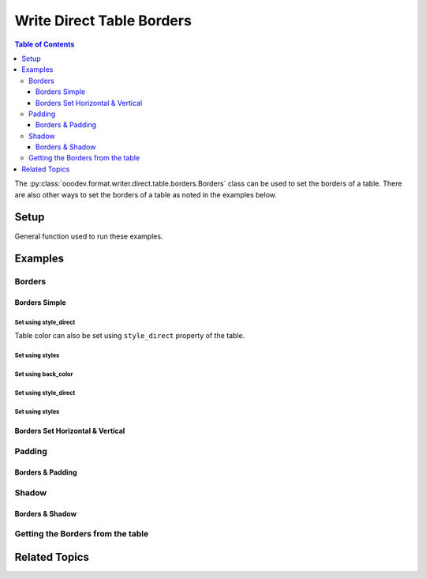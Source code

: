 .. _help_writer_format_direct_table_borders:

Write Direct Table Borders
==========================

.. contents:: Table of Contents
    :local:
    :backlinks: none
    :depth: 3

The :py:class:`ooodev.format.writer.direct.table.borders.Borders` class can be used to set the borders of a table.
There are also other ways to set the borders of a table as noted in the examples below.

Setup
-----

General function used to run these examples.

.. tabs::

    .. code-tab:: python

        from ooodev.format.writer.direct.table.borders import (
            Borders,
            Shadow,
            Side,
            BorderLineKind,
            Padding,
            LineSize,
        )
        from ooodev.write import WriteDoc
        from ooodev.utils.color import CommonColor
        from ooodev.utils.color import StandardColor
        from ooodev.loader import Lo
        from ooodev.utils.table_helper import TableHelper


        def main() -> int:
            with Lo.Loader(Lo.ConnectPipe()):
                doc = WriteDoc.create_doc(visible=True)
                Lo.delay(300)
                doc.zoom(ZoomKind.ZOOM_100_PERCENT)
                cursor = doc.get_cursor()

                tbl_data = TableHelper.make_2d_array(num_rows=5, num_cols=5)
                # bg_img_style = TblBgImg.from_preset(PresetImageKind.PAPER_TEXTURE)
                table = cursor.add_table(
                    table_data=tbl_data,
                    tbl_bg_color=CommonColor.LIGHT_BLUE,
                    tbl_fg_color=CommonColor.BLACK,
                    first_row_header=False,
                )

                blue_side = Side(line=BorderLineKind.SOLID, color=StandardColor.BLUE_DARK2, width=LineSize.THICK)
                green_side = Side(line=BorderLineKind.SOLID, color=StandardColor.GREEN_DARK1, width=LineSize.THIN)
                bdr_style = Borders(
                    border_side=blue_side,
                    vertical=green_side,
                    horizontal=green_side,
                    shadow=Shadow(color=StandardColor.BLUE_DARK2),
                )

                bdr_style.apply(table.component)

                # getting the table properties
                tbl_bdr_style = Borders.from_obj(table.component)
                assert tbl_bdr_style is not None

                Lo.delay(1_000)
                Lo.close_doc(doc)

            return 0


        if __name__ == "__main__":
            sys.exit(main())

    .. only:: html

        .. cssclass:: tab-none

            .. group-tab:: None

Examples
--------

Borders
+++++++

Borders Simple
^^^^^^^^^^^^^^

Set using style_direct
""""""""""""""""""""""

Table color can also be set using ``style_direct`` property of the table.

.. tabs::

    .. code-tab:: python

        # ... other code
        table = cursor.add_table(
            table_data=tbl_data,
            first_row_header=False,
            tbl_bg_color=CommonColor.LIGHT_BLUE,
            tbl_fg_color=CommonColor.BLACK,
        )
        table.style_direct.style_borders_side()

    .. only:: html

        .. cssclass:: tab-none

            .. group-tab:: None


Set using styles
""""""""""""""""

.. tabs::

    .. code-tab:: python

        # ... other code
        bdr_style = Borders(border_side=Side())
        table = cursor.add_table(
            table_data=tbl_data,
            first_row_header=False,
            tbl_bg_color=CommonColor.LIGHT_BLUE,
            tbl_fg_color=CommonColor.BLACK,
            styles=[bdr_style],
        )

    .. only:: html

        .. cssclass:: tab-none

            .. group-tab:: None


.. cssclass:: screen_shot

    .. _234038179-f02a8294-fa98-4c6d-b897-e50b2a509c0c:

    .. figure:: https://user-images.githubusercontent.com/4193389/234038179-f02a8294-fa98-4c6d-b897-e50b2a509c0c.png
        :alt: Border simple
        :figclass: align-center
        :width: 520px

        Border simple


.. cssclass:: screen_shot

    .. _234038394-d5b35e6f-1b84-4972-b990-5741fd9c19c6:

    .. figure:: https://user-images.githubusercontent.com/4193389/234038394-d5b35e6f-1b84-4972-b990-5741fd9c19c6.png
        :alt: Table Borders Dialog
        :figclass: align-center
        :width: 450px

        Table Borders Dialog


Set using back_color
""""""""""""""""""""

.. tabs::

    .. code-tab:: python

        # ... other code
        table = cursor.add_table(
            table_data=tbl_data,
            first_row_header=False,
            tbl_bg_color=CommonColor.LIGHT_BLUE,
            tbl_fg_color=CommonColor.BLACK,
        )

        default_side = Side()
        red_side = Side(
            line=BorderLineKind.SOLID, color=StandardColor.RED_DARK1, width=LineSize.MEDIUM
        )
        table.style_direct.style_borders(
            left=red_side, right=red_side, top=default_side, bottom=default_side
        )


    .. only:: html

        .. cssclass:: tab-none

            .. group-tab:: None

Set using style_direct
""""""""""""""""""""""

.. tabs::

    .. code-tab:: python

        # ... other code
        table = cursor.add_table(
            table_data=tbl_data,
            first_row_header=False,
            tbl_bg_color=CommonColor.LIGHT_BLUE,
            tbl_fg_color=CommonColor.BLACK,
        )

        default_side = Side()
        red_side = Side(
            line=BorderLineKind.SOLID, color=StandardColor.RED_DARK1, width=LineSize.MEDIUM
        )
        table.style_direct.style_borders(
            left=red_side, right=red_side, top=default_side, bottom=default_side
        )


    .. only:: html

        .. cssclass:: tab-none

            .. group-tab:: None

Set using styles
""""""""""""""""

.. tabs::

    .. code-tab:: python

        # ... other code
        table = cursor.add_table(
            table_data=tbl_data,
            first_row_header=False,
            tbl_bg_color=CommonColor.LIGHT_BLUE,
            tbl_fg_color=CommonColor.BLACK,
        )

        default_side = Side()
        red_side = Side(
            line=BorderLineKind.SOLID, color=StandardColor.RED_DARK1, width=LineSize.MEDIUM
        )
        bdr_style = Borders(left=red_side, top=default_side, bottom=default_side, right=red_side)

        bdr_style.apply(table.component)

    .. only:: html

        .. cssclass:: tab-none

            .. group-tab:: None


.. cssclass:: screen_shot

    .. _234112245-28e7d85f-19dd-438d-a701-d5f32a5929e7:
    .. figure:: https://user-images.githubusercontent.com/4193389/234112245-28e7d85f-19dd-438d-a701-d5f32a5929e7.png
        :alt: Border Red Sides
        :figclass: align-center
        :width: 520px

        Border Red Sides


.. cssclass:: screen_shot

    .. _234112467-e8549bf9-62c6-4442-84ed-5e2e2b00477a:
    .. figure:: https://user-images.githubusercontent.com/4193389/234112467-e8549bf9-62c6-4442-84ed-5e2e2b00477a.png
        :alt: Table Borders Dialog
        :figclass: align-center
        :width: 450px

        Table Borders Dialog


Borders Set Horizontal & Vertical
^^^^^^^^^^^^^^^^^^^^^^^^^^^^^^^^^

.. tabs::

    .. code-tab:: python

        # ... other code
        table = Write.add_table(
            cursor=cursor,
            table_data=tbl_data,
            first_row_header=False,
        )

        blue_side = Side(line=BorderLineKind.SOLID, color=StandardColor.BLUE_DARK2, width=LineSize.THICK)
        green_side = Side(line=BorderLineKind.SOLID, color=StandardColor.GREEN_DARK1, width=LineSize.THIN)
        bdr_style = Borders(
            border_side=blue_side,
            vertical=green_side,
            horizontal=green_side,
        )

        bdr_style.apply(table)

    .. only:: html

        .. cssclass:: tab-none

            .. group-tab:: None


.. cssclass:: screen_shot

    .. _234114135-189451ce-e25f-43ba-bce7-70506d2c03f3:
    .. figure:: https://user-images.githubusercontent.com/4193389/234114135-189451ce-e25f-43ba-bce7-70506d2c03f3.png
        :alt: Borders Set Horizontal & Vertical
        :figclass: align-center
        :width: 520px

        Borders Set Horizontal & Vertical


.. cssclass:: screen_shot

    .. _234114333-7d0889d5-c80a-4fc9-b30e-460afeb57de0:
    .. figure:: https://user-images.githubusercontent.com/4193389/234114333-7d0889d5-c80a-4fc9-b30e-460afeb57de0.png
        :alt: Table Borders Dialog
        :figclass: align-center
        :width: 450px

        Table Borders Dialog

Padding
+++++++

Borders & Padding
^^^^^^^^^^^^^^^^^

.. tabs::

    .. code-tab:: python

        # ... other code
        table = Write.add_table(
            cursor=cursor,
            table_data=tbl_data,
            first_row_header=False,
        )

        blue_side = Side(line=BorderLineKind.SOLID, color=StandardColor.BLUE_DARK2, width=LineSize.THICK)
        green_side = Side(line=BorderLineKind.SOLID, color=StandardColor.GREEN_DARK1, width=LineSize.THIN)
        padding = Padding(all=5)
        bdr_style = Borders(
            border_side=blue_side,
            vertical=green_side,
            horizontal=green_side,
            padding=padding,
        )

        bdr_style.apply(table)

    .. only:: html

        .. cssclass:: tab-none

            .. group-tab:: None


.. cssclass:: screen_shot

    .. _234115517-22704ec3-b3f5-4972-95d4-12a491ea85ce:
    .. figure:: https://user-images.githubusercontent.com/4193389/234115517-22704ec3-b3f5-4972-95d4-12a491ea85ce.png
        :alt: Borders and Padding
        :figclass: align-center
        :width: 520px

        Borders and Padding


.. cssclass:: screen_shot

    .. _234115698-6fb07d18-5472-4010-8ec6-6f514b1c4b6d:
    .. figure:: https://user-images.githubusercontent.com/4193389/234115698-6fb07d18-5472-4010-8ec6-6f514b1c4b6d.png
        :alt: Table Borders Dialog
        :figclass: align-center
        :width: 450px

        Table Borders Dialog

Shadow
+++++++

Borders & Shadow
^^^^^^^^^^^^^^^^

.. tabs::

    .. code-tab:: python

        # ... other code
        table = Write.add_table(
            cursor=cursor,
            table_data=tbl_data,
            first_row_header=False,
        )

        blue_side = Side(line=BorderLineKind.SOLID, color=StandardColor.BLUE_DARK2, width=LineSize.THICK)
        green_side = Side(line=BorderLineKind.SOLID, color=StandardColor.GREEN_DARK1, width=LineSize.THIN)
        bdr_style = Borders(
            border_side=blue_side,
            vertical=green_side,
            horizontal=green_side,
            shadow=Shadow(color=StandardColor.BLUE_DARK2),
        )

        bdr_style.apply(table)

    .. only:: html

        .. cssclass:: tab-none

            .. group-tab:: None


.. cssclass:: screen_shot

    .. _234117019-78fc20c0-6885-4ce9-a2ba-a09170a93bdb:
    .. figure:: https://user-images.githubusercontent.com/4193389/234117019-78fc20c0-6885-4ce9-a2ba-a09170a93bdb.png
        :alt: Borders and Shadow
        :figclass: align-center
        :width: 520px

        Borders and Shadow


.. cssclass:: screen_shot

    .. _234117150-01fdbad2-4590-47a1-a94d-5dbfba646f94:
    .. figure:: https://user-images.githubusercontent.com/4193389/234117150-01fdbad2-4590-47a1-a94d-5dbfba646f94.png
        :alt: Table Borders Dialog
        :figclass: align-center
        :width: 450px

        Table Borders Dialog

Getting the Borders from the table
++++++++++++++++++++++++++++++++++

.. tabs::

    .. code-tab:: python

        # ... other code
        # getting the table properties
        tbl_bdr_style = Borders.from_obj(table)
        assert tbl_bdr_style is not None

    .. only:: html

        .. cssclass:: tab-none

            .. group-tab:: None

Related Topics
--------------

.. seealso::

    .. cssclass:: ul-list

        - :ref:`help_writer_format_direct_table_properties`
        - :ref:`help_writer_format_direct_table_background` 
        - :ref:`help_format_format_kinds`
        - :ref:`help_format_coding_style`
        - :ref:`help_calc_format_direct_cell_borders`
        - :py:meth:`Write.add_table() <ooodev.office.write.Write.add_table>`
        - :py:class:`~ooodev.utils.gui.GUI`
        - :py:class:`~ooodev.loader.Lo`
        - :py:class:`ooodev.format.writer.direct.table.borders.Borders`